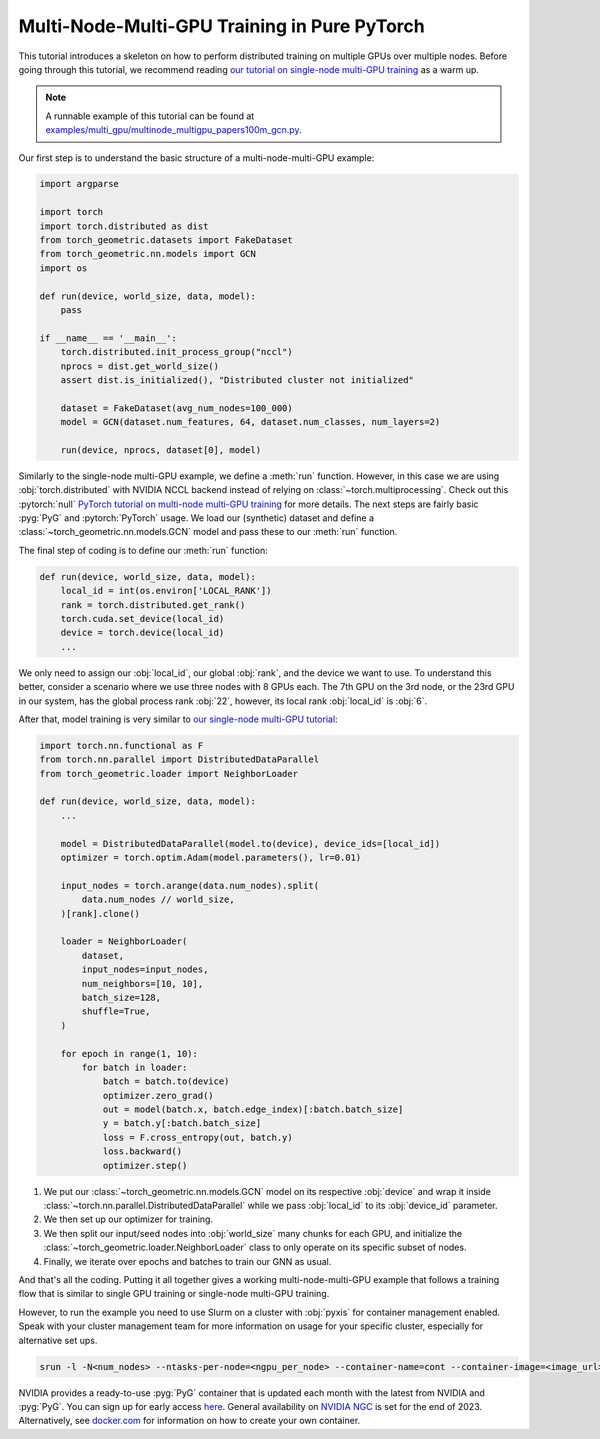 Multi-Node-Multi-GPU Training in Pure PyTorch
=============================================

This tutorial introduces a skeleton on how to perform distributed training on multiple GPUs over multiple nodes.
Before going through this tutorial, we recommend reading `our tutorial on single-node multi-GPU training <multi_gpu_vanilla.html>`_ as a warm up.

.. note::
    A runnable example of this tutorial can be found at `examples/multi_gpu/multinode_multigpu_papers100m_gcn.py <https://github.com/pyg-team/pytorch_geometric/blob/master/examples/multi_gpu/multinode_multigpu_papers100m_gcn.py>`_.

Our first step is to understand the basic structure of a multi-node-multi-GPU example:

.. code-block:: python

    import argparse

    import torch
    import torch.distributed as dist
    from torch_geometric.datasets import FakeDataset
    from torch_geometric.nn.models import GCN
    import os

    def run(device, world_size, data, model):
        pass

    if __name__ == '__main__':
        torch.distributed.init_process_group("nccl")
        nprocs = dist.get_world_size()
        assert dist.is_initialized(), "Distributed cluster not initialized"

        dataset = FakeDataset(avg_num_nodes=100_000)
        model = GCN(dataset.num_features, 64, dataset.num_classes, num_layers=2)

        run(device, nprocs, dataset[0], model)

Similarly to the single-node multi-GPU example, we define a :meth:`run` function. However, in this case we are using :obj:`torch.distributed` with NVIDIA NCCL backend instead of relying on :class:`~torch.multiprocessing`.
Check out this :pytorch:`null` `PyTorch tutorial on multi-node multi-GPU training <https://pytorch.org/tutorials/intermediate/ddp_series_multinode.html>`_ for more details.
The next steps are fairly basic :pyg:`PyG` and :pytorch:`PyTorch` usage.
We load our (synthetic) dataset and define a :class:`~torch_geometric.nn.models.GCN` model and pass these to our :meth:`run` function.

The final step of coding is to define our :meth:`run` function:

.. code-block:: python

    def run(device, world_size, data, model):
        local_id = int(os.environ['LOCAL_RANK'])
        rank = torch.distributed.get_rank()
        torch.cuda.set_device(local_id)
        device = torch.device(local_id)
        ...

We only need to assign our :obj:`local_id`, our global :obj:`rank`, and the device we want to use.
To understand this better, consider a scenario where we use three nodes with 8 GPUs each.
The 7th GPU on the 3rd node, or the 23rd GPU in our system, has the global process rank :obj:`22`, however, its local rank :obj:`local_id` is :obj:`6`.

After that, model training is very similar to `our single-node multi-GPU tutorial <multi_gpu_vanilla.html>`_:

.. code-block:: python

    import torch.nn.functional as F
    from torch.nn.parallel import DistributedDataParallel
    from torch_geometric.loader import NeighborLoader

    def run(device, world_size, data, model):
        ...

        model = DistributedDataParallel(model.to(device), device_ids=[local_id])
        optimizer = torch.optim.Adam(model.parameters(), lr=0.01)

        input_nodes = torch.arange(data.num_nodes).split(
            data.num_nodes // world_size,
        )[rank].clone()

        loader = NeighborLoader(
            dataset,
            input_nodes=input_nodes,
            num_neighbors=[10, 10],
            batch_size=128,
            shuffle=True,
        )

        for epoch in range(1, 10):
            for batch in loader:
                batch = batch.to(device)
                optimizer.zero_grad()
                out = model(batch.x, batch.edge_index)[:batch.batch_size]
                y = batch.y[:batch.batch_size]
                loss = F.cross_entropy(out, batch.y)
                loss.backward()
                optimizer.step()

1. We put our :class:`~torch_geometric.nn.models.GCN` model on its respective :obj:`device` and wrap it inside :class:`~torch.nn.parallel.DistributedDataParallel` while we pass :obj:`local_id` to its :obj:`device_id` parameter.
2. We then set up our optimizer for training.
3. We then split our input/seed nodes into :obj:`world_size` many chunks for each GPU, and initialize the :class:`~torch_geometric.loader.NeighborLoader` class to only operate on its specific subset of nodes.
4. Finally, we iterate over epochs and batches to train our GNN as usual.

And that's all the coding.
Putting it all together gives a working multi-node-multi-GPU example that follows a training flow that is similar to single GPU training or single-node multi-GPU training.

However, to run the example you need to use Slurm on a cluster with :obj:`pyxis` for container management enabled.
Speak with your cluster management team for more information on usage for your specific cluster, especially for alternative set ups.

.. code-block:: bash

    srun -l -N<num_nodes> --ntasks-per-node=<ngpu_per_node> --container-name=cont --container-image=<image_url> --container-mounts=/ogb-papers100m/:/workspace/dataset python3 path_to_script.py

NVIDIA provides a ready-to-use :pyg:`PyG` container that is updated each month with the latest from NVIDIA and :pyg:`PyG`.
You can sign up for early access `here <https://developer.nvidia.com/pyg-container-early-access>`_.
General availability on `NVIDIA NGC <https://www.ngc.nvidia.com/>`_ is set for the end of 2023.
Alternatively, see `docker.com <https://www.docker.com/>`_ for information on how to create your own container.
